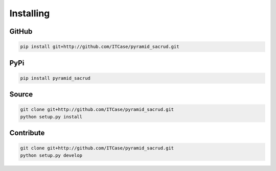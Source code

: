 Installing
==========

GitHub
------

.. code-block:: bash

    pip install git+http://github.com/ITCase/pyramid_sacrud.git

PyPi
----

.. code-block:: bash

    pip install pyramid_sacrud

Source
------

.. code-block:: bash

    git clone git+http://github.com/ITCase/pyramid_sacrud.git
    python setup.py install

Contribute
----------

.. code-block:: bash

    git clone git+http://github.com/ITCase/pyramid_sacrud.git
    python setup.py develop
